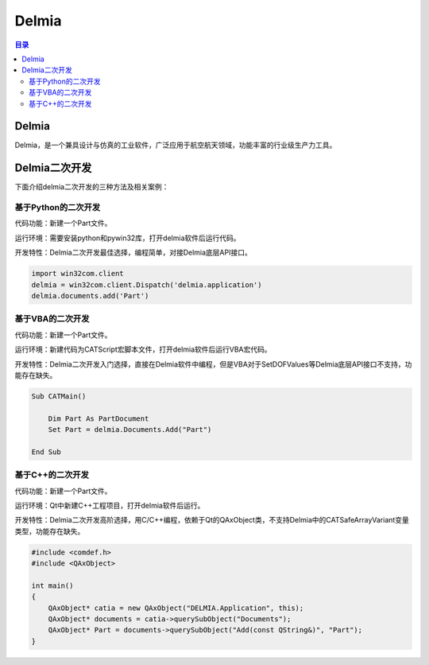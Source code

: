 Delmia
=========
.. contents:: 目录

Delmia
--------
Delmia，是一个兼具设计与仿真的工业软件，广泛应用于航空航天领域，功能丰富的行业级生产力工具。

Delmia二次开发
----------------
下面介绍delmia二次开发的三种方法及相关案例：

基于Python的二次开发
~~~~~~~~~~~~~~~~~~~~~~~~~~~~~
代码功能：新建一个Part文件。

运行环境：需要安装python和pywin32库，打开delmia软件后运行代码。

开发特性：Delmia二次开发最佳选择，编程简单，对接Delmia底层API接口。

.. code:: python

    import win32com.client
    delmia = win32com.client.Dispatch('delmia.application')
    delmia.documents.add('Part')

基于VBA的二次开发
~~~~~~~~~~~~~~~~~~~~~~~~~~~~~
代码功能：新建一个Part文件。

运行环境：新建代码为CATScript宏脚本文件，打开delmia软件后运行VBA宏代码。

开发特性：Delmia二次开发入门选择，直接在Delmia软件中编程，但是VBA对于SetDOFValues等Delmia底层API接口不支持，功能存在缺失。

.. code:: c#

    Sub CATMain()

        Dim Part As PartDocument
        Set Part = delmia.Documents.Add("Part")

    End Sub

基于C++的二次开发
~~~~~~~~~~~~~~~~~~~~~~~~~~~~~
代码功能：新建一个Part文件。

运行环境：Qt中新建C++工程项目，打开delmia软件后运行。

开发特性：Delmia二次开发高阶选择，用C/C++编程，依赖于Qt的QAxObject类，不支持Delmia中的CATSafeArrayVariant变量类型，功能存在缺失。

.. code:: c++

    #include <comdef.h>
    #include <QAxObject>

    int main()
    {
        QAxObject* catia = new QAxObject("DELMIA.Application", this);
        QAxObject* documents = catia->querySubObject("Documents");
        QAxObject* Part = documents->querySubObject("Add(const QString&)", "Part");
    }
